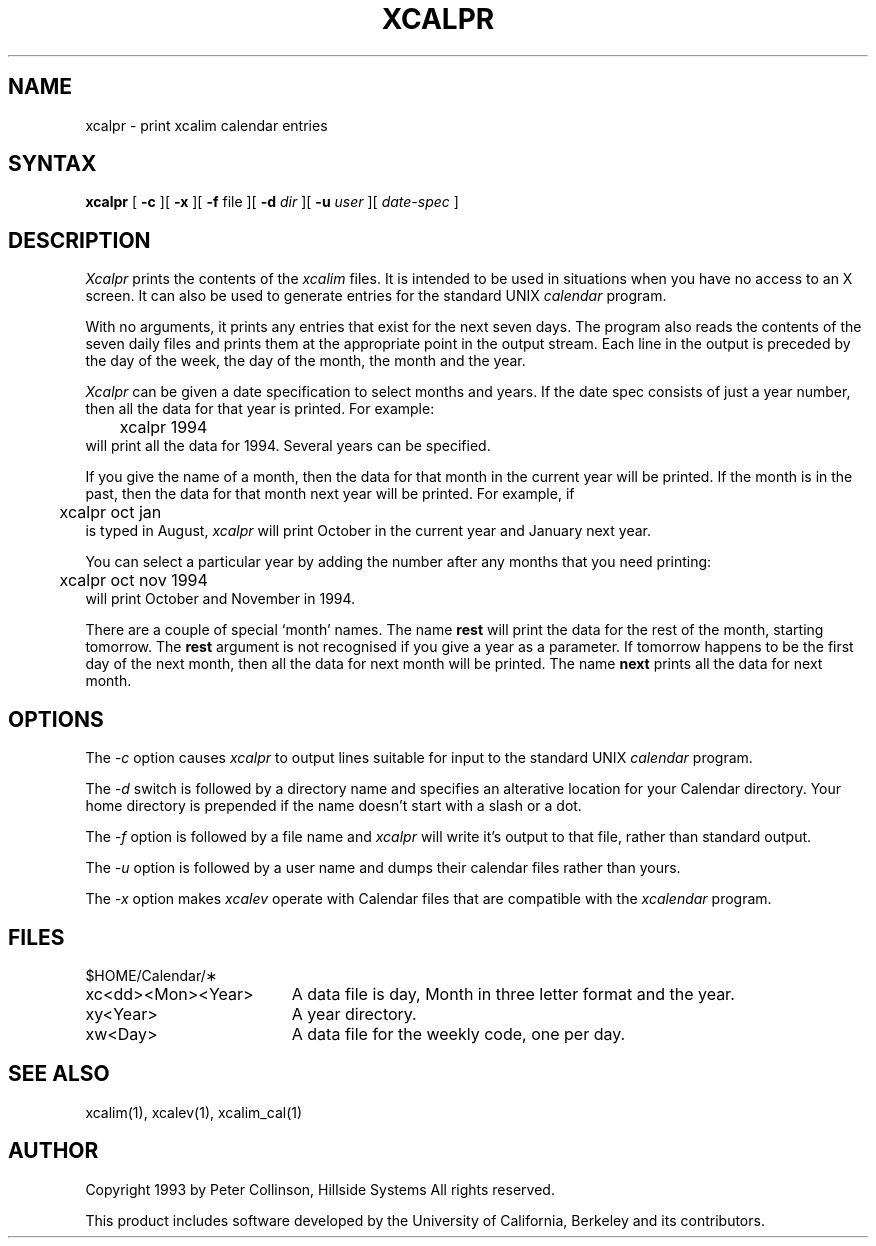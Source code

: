 .TH XCALPR 1 "October 1993" "X Version 11 R5"
.SH NAME
xcalpr \- print xcalim calendar entries
.SH SYNTAX
.B xcalpr
[
.B \-c
][
.B \-x
][
.B \-f
file
][
.B \-d
.I dir
][
.B \-u
.I user
][
.I date-spec
]
.SH DESCRIPTION
.I Xcalpr
prints the contents of the
.I xcalim
files.
It is intended to be used in situations when you have no access to an
X screen.
It can also be used to generate entries for the standard UNIX
.I calendar
program.
.LP
With no arguments, it prints any entries that exist for the next seven days.
The program also reads the contents of the seven daily files and prints them
at the appropriate point in the output stream.
Each line in the output is preceded by the day of the week, the day of the
month, the month and the year.
.LP
.I Xcalpr
can be given a date specification to select months and years.
If the date spec consists of just a year number, then
all the data for that year is printed.
For example:
.br
	xcalpr 1994
.br
will print all the data for 1994.
Several years can be specified.
.LP
If you give the name of a month, then the data for that month in the current
year will be printed.
If the month is in the past, then the data for that month next year will be
printed.
For example, if
.br
	xcalpr oct jan
.br
is typed in August,
.I xcalpr
will print October in the current year and January next year.
.LP
You can select a particular year by adding the number after any months that
you need printing:
.br
	xcalpr oct nov 1994
.br
will print October and November in 1994.
.LP
There are a couple of special `month' names.
The name
.B rest
will print the data for the rest of the month, starting tomorrow.
The \fBrest\fP argument is not recognised if you give a year as a parameter.
If tomorrow happens to be the first day of the next month, then all the
data for next month will be printed.
The name
.B next
prints all the data for next month.
.SH OPTIONS
.LP
The
.I \-c
option causes 
.I xcalpr
to output lines suitable for input to the standard UNIX
.I calendar
program.
.LP
The
.I \-d
switch is followed by a directory name and specifies an alterative
location for your Calendar directory.
Your home directory is prepended if the name doesn't start with a slash
or a dot.
.LP
The
.I \-f
option is followed by a file name and
.I xcalpr
will write it's output to that file, rather than standard output.
.LP
The
.I \-u
option is followed by a user name and dumps their calendar files rather
than yours.
.LP
The
.I \-x
option makes \fIxcalev\fP operate with Calendar files that are compatible
with the \fIxcalendar\fP program.
.SH FILES
.PP
$HOME/Calendar/\(**
.LP
.TP "\w'xc<dd><Mon><Year>  'u"
xc<dd><Mon><Year>
A data file is day, Month in three letter format and the year.
.TP
xy<Year>
A year directory.
.TP
xw<Day>
A data file for the weekly code, one per day.
.SH SEE ALSO
xcalim(1), xcalev(1), xcalim_cal(1)
.SH AUTHOR
.LP
Copyright 1993 by Peter Collinson, Hillside Systems
All rights reserved.
.LP
This product includes software developed by the University of
California, Berkeley and its contributors.

